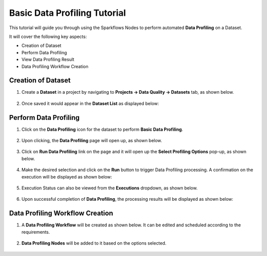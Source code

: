 Basic Data Profiling Tutorial
=================================

This tutorial will guide you through using the Sparkflows Nodes to perform automated **Data Profiling** on a Dataset.

It will cover the following key aspects:

* Creation of Dataset
* Perform Data Profiling
* View Data Profiling Result
* Data Profiling Workflow Creation

Creation of Dataset
^^^^^^^^^^^^^^^^^^^^^^^^

#. Create a **Dataset** in a project by navigating to **Projects -> Data Quality -> Datasets** tab, as shown below.

   .. figure:: ../../../_assets/tutorials/data-profiling-quality/bdprof-dataset.png
      :alt: Data Profiling N Quality Tutorials
      :width: 70%

#. Once saved it would appear in the **Dataset List** as displayed below:

   .. figure:: ../../../_assets/tutorials/data-profiling-quality/bdprof-dataset-list.png
      :alt: Data Profiling N Quality Tutorials
      :width: 70%

Perform Data Profiling
^^^^^^^^^^^^^^^^^^^^^^^^

#. Click on the **Data Profiling** icon for the dataset to perform **Basic Data Profiling**.

   .. figure:: ../../../_assets/tutorials/data-profiling-quality/bdprof-prof-icon.png
      :alt: Data Profiling N Quality Tutorials
      :width: 50%
	  
#. Upon clicking, the **Data Profiling** page will open up, as shown below.
	  
   .. figure:: ../../../_assets/tutorials/data-profiling-quality/bdprof-prof-page.png
      :alt: Data Profiling N Quality Tutorials
      :width: 70%

#. Click on **Run Data Profiling** link on the page and it will open up the **Select Profiling Options** pop-up, as shown below.
	  
   .. figure:: ../../../_assets/tutorials/data-profiling-quality/bdprof-prof-options.png
      :alt: Data Profiling N Quality Tutorials
      :width: 50%
	  
#. Make the desired selection and click on the **Run** button to trigger Data Profiling processing. A confirmation on the execution will be displayed as shown below:
	  
   .. figure:: ../../../_assets/tutorials/data-profiling-quality/bdprof-prof-runconf.png
      :alt: Data Profiling N Quality Tutorials
      :width: 40%
	  
#. Execution Status can also be viewed from the **Executions** dropdown, as shown below.
	  
   .. figure:: ../../../_assets/tutorials/data-profiling-quality/bdprof-prof-runstatus.png
      :alt: Data Profiling N Quality Tutorials
      :width: 50%
	  
#. Upon successful completion of **Data Profiling**, the processing results will be displayed as shown below:
	  
   .. figure:: ../../../_assets/tutorials/data-profiling-quality/bdprof-prof-result.png
      :alt: Data Profiling N Quality Tutorials
      :width: 70%
	  
Data Profiling Workflow Creation
^^^^^^^^^^^^^^^^^^^^^^^^

#. A **Data Profiling Workflow** will be created as shown below. It can be edited and scheduled according to the requirements.

   .. figure:: ../../../_assets/tutorials/data-profiling-quality/bdprof-prof-workflow.png
      :alt: Data Profiling N Quality Tutorials
      :width: 70%
	  
#. **Data Profiling Nodes** will be added to it based on the options selected.

   .. figure:: ../../../_assets/tutorials/data-profiling-quality/bdprof-prof-workflow1.png
      :alt: Data Profiling N Quality Tutorials
      :width: 70%
